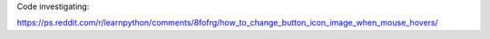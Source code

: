 Code investigating:

https://ps.reddit.com/r/learnpython/comments/8fofrg/how_to_change_button_icon_image_when_mouse_hovers/

